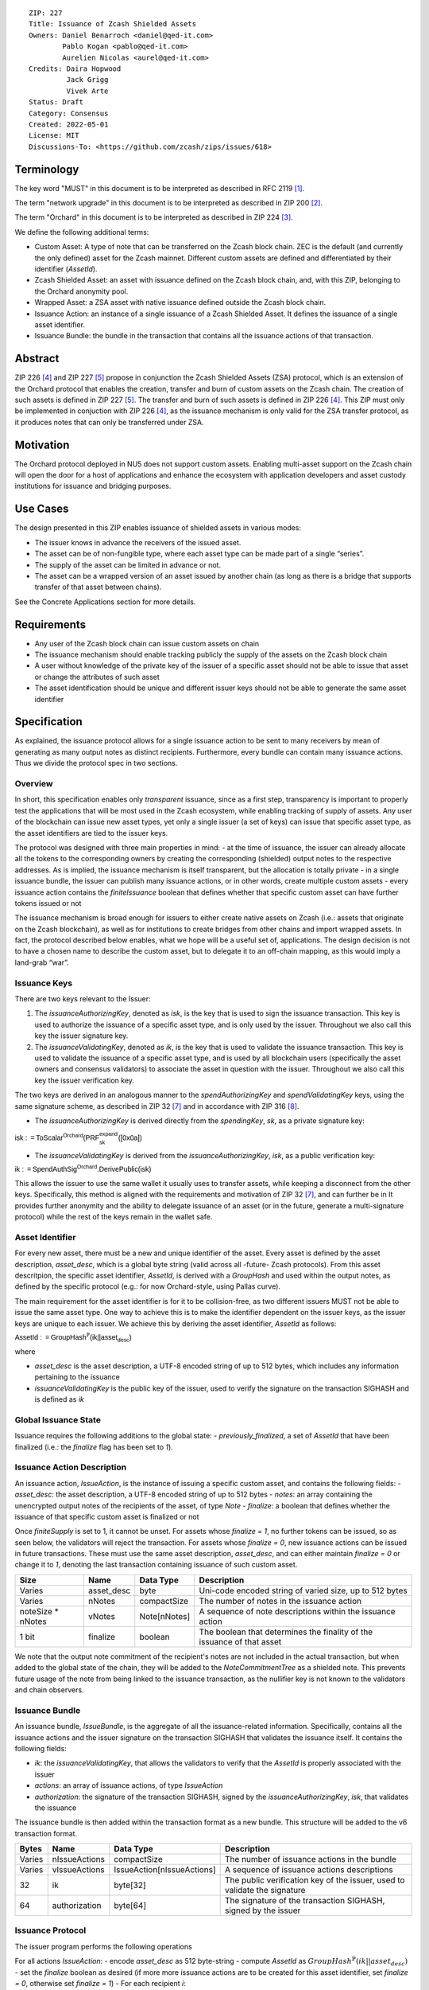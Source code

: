 ::

  ZIP: 227
  Title: Issuance of Zcash Shielded Assets
  Owners: Daniel Benarroch <daniel@qed-it.com>
          Pablo Kogan <pablo@qed-it.com>
          Aurelien Nicolas <aurel@qed-it.com>
  Credits: Daira Hopwood
           Jack Grigg
           Vivek Arte
  Status: Draft
  Category: Consensus
  Created: 2022-05-01
  License: MIT
  Discussions-To: <https://github.com/zcash/zips/issues/618>
 
Terminology
===========

The key word "MUST" in this document is to be interpreted as described in RFC 2119 [#RFC2119]_.

The term "network upgrade" in this document is to be interpreted as described in ZIP 200 [#zip-0200]_.

The term "Orchard" in this document is to be interpreted as described in ZIP 224 [#zip-0224]_.

We define the following additional terms:

- Custom Asset: A type of note that can be transferred on the Zcash block chain. ZEC is the default (and currently the only defined) asset for the Zcash mainnet. Different custom assets are defined and differentiated by their identifier (`AssetId`).
- Zcash Shielded Asset: an asset with issuance defined on the Zcash block chain, and, with this ZIP, belonging to the Orchard anonymity pool.
- Wrapped Asset: a ZSA asset with native issuance defined outside the Zcash block chain.
- Issuance Action: an instance of a single issuance of a Zcash Shielded Asset. It defines the issuance of a single asset identifier.
- Issuance Bundle: the bundle in the transaction that contains all the issuance actions of that transaction.

Abstract
========

ZIP 226 [#zip-0226]_ and ZIP 227 [#zip-0227]_ propose in conjunction the Zcash Shielded Assets (ZSA) protocol, which is an extension of the Orchard protocol that enables the creation, transfer and burn of custom assets on the Zcash chain. The creation of such assets is defined in ZIP 227 [#zip-0227]_. The transfer and burn of such assets is defined in ZIP 226 [#zip-0226]_. This ZIP must only be implemented in conjuction with ZIP 226 [#zip-0226]_, as the issuance mechanism is only valid for the ZSA transfer protocol, as it produces notes that can only be transferred under ZSA.

Motivation
==========

The Orchard protocol deployed in NU5 does not support custom assets. Enabling multi-asset support on the Zcash chain will open the door for a host of applications and enhance the ecosystem with application developers and asset custody institutions for issuance and
bridging purposes.

Use Cases
=========

The design presented in this ZIP enables issuance of shielded assets in various modes:

- The issuer knows in advance the receivers of the issued asset.
- The asset can be of non-fungible type, where each asset type can be made part of a single “series”.
- The supply of the asset can be limited in advance or not.
- The asset can be a wrapped version of an asset issued by another chain (as long as there is a bridge that supports transfer of that asset between chains).

See the Concrete Applications section for more details.

Requirements
============

- Any user of the Zcash block chain can issue custom assets on chain
- The issuance mechanism should enable tracking publicly the supply of the assets on the Zcash block chain
- A user without knowledge of the private key of the issuer of a specific asset should not be able to issue that asset or change the attributes of such asset
- The asset identification should be unique and different issuer keys should not be able to generate the same asset identifier


Specification
=============

As explained, the issuance protocol allows for a single issuance action to be sent to many receivers by mean of generating as many output notes as distinct recipients. Furthermore, every bundle can contain many issuance actions. Thus we divide the protocol spec in two sections.

Overview 
--------

In short, this specification enables only *transparent* issuance, since as a first step, transparency is important to properly test the applications that will be most used in the Zcash ecosystem, while enabling tracking of supply of assets. Any user of the blockchain can issue new asset types, yet only a single issuer (a set of keys) can issue that specific asset type, as the asset identifiers are tied to the issuer keys.

The protocol was designed with three main properties in mind:
- at the time of issuance, the issuer can already allocate all the tokens to the corresponding owners by creating the corresponding (shielded) output notes to the respective addresses. As is implied, the issuance mechanism is itself transparent, but the allocation is totally private
- in a single issuance bundle, the issuer can publish many issuance actions, or in other words, create multiple custom assets
- every issuance action contains the `finiteIssuance` boolean that defines whether that specific custom asset can have further tokens issued or not

The issuance mechanism is broad enough for issuers to either create native assets on Zcash (i.e.: assets that originate on the Zcash blockchain), as well as for institutions to create bridges from other chains and import wrapped assets. In fact, the protocol described below enables, what we hope will be a useful set of, applications. The design decision is not to have a chosen name to describe the custom asset, but to delegate it to an off-chain mapping, as this would imply a land-grab “war”.

Issuance Keys
-------------

There are two keys relevant to the Issuer:

1. The `issuanceAuthorizingKey`, denoted as `isk`, is the key that is used to sign the issuance transaction. This key is used to authorize the issuance of a specific asset type, and is only used by the issuer. Throughout we also call this key the issuer signature key.

2. The `issuanceValidatingKey`, denoted as `ik`, is the key that is used to validate the issuance transaction. This key is used to validate the issuance of a specific asset type, and is used by all blockchain users (specifically the asset owners and consensus validators) to associate the asset in question with the issuer. Throughout we also call this key the issuer verification key.

The two keys are derived in an analogous manner to the `spendAuthorizingKey` and `spendValidatingKey` keys, using the same signature scheme, as described in ZIP 32 [#zip-0032]_ and in accordance with ZIP 316 [#zip-0316]_.

- The `issuanceAuthorizingKey` is derived directly from the `spendingKey`, `sk`, as a private signature key:

:math:`\mathsf{isk := ToScalar^{Orchard}(︀ PRF^{expand}_{sk} ([0x0a])}`

- The `issuanceValidatingKey` is derived from the `issuanceAuthorizingKey`, `isk`, as a public verification key:

:math:`\mathsf{ik := SpendAuthSig^{Orchard}.DerivePublic(isk)}`

This allows the issuer to use the same wallet it usually uses to transfer assets, while keeping a disconnect from the other keys. Specifically, this method is aligned with the requirements and motivation of ZIP 32 [#zip-0032]_, and can further be in  It provides further anonymity and the ability to delegate issuance of an asset (or in the future, generate a multi-signature protocol) while the rest of the keys remain in the wallet safe.

Asset Identifier
----------------

For every new asset, there must be a new and unique identifier of the asset. Every asset is defined by the asset description, `asset_desc`, which is a global byte string (valid across all -future- Zcash protocols). From this asset descritpion, the specific asset identifier, `AssetId`, is derived with a `GroupHash` and used within the output notes, as defined by the specific protocol (e.g.: for now Orchard-style, using Pallas curve).

The main requirement for the asset identifier is for it to be collision-free, as two different issuers MUST not be able to issue the same asset type. One way to achieve this is to make the identifier dependent on the issuer keys, as the issuer keys are unique to each issuer. We achieve this by deriving the asset identifier, `AssetId` as follows:

:math:`\mathsf{AssetId := GroupHash^{\mathbb{P}}}\mathsf{(ik || asset_desc)}`

where

- `asset_desc` is the asset description, a UTF-8 encoded string of up to 512 bytes, which includes any information pertaining to the issuance 
- `issuanceValidatingKey` is the public key of the issuer, used to verify the signature on the transaction SIGHASH and is defined as `ik`

Global Issuance State
---------------------

Issuance requires the following additions to the global state: 
- `previously_finalized`, a set of `AssetId` that have been finalized (i.e.: the `finalize` flag has been set to `1`).

Issuance Action Description
---------------------------

An issuance action, `IssueAction`, is the instance of issuing a specific custom asset, and contains the following fields:
- `asset_desc`: the asset description, a UTF-8 encoded string of up to 512 bytes
- `notes`: an array containing the unencrypted output notes of the recipients of the asset, of type `Note`
- `finalize`: a boolean that defines whether the issuance of that specific custom asset is finalized or not

Once `finiteSupply` is set to 1, it cannot be unset. For assets whose `finalize = 1`, no further tokens can be issued, so as seen below, the validators will reject the transaction. For assets whose `finalize = 0`, new issuance actions can be issued in future transactions. These must use the same asset description, `asset_desc`, and can either maintain `finalize = 0` or change it to `1`, denoting the last transaction containing issuance of such custom asset.
  
================= ================== ========================== ========================================================================
Size              Name               Data Type                  Description
================= ================== ========================== ========================================================================
Varies            asset_desc         byte                       Uni-code encoded string of varied size, up to 512 bytes
Varies            nNotes             compactSize                The number of notes in the issuance action
noteSize * nNotes vNotes             Note[nNotes]               A sequence of note descriptions within the issuance action
1 bit             finalize           boolean                    The boolean that determines the finality of the issuance of that asset
================= ================== ========================== ========================================================================

We note that the output note commitment of the recipient's notes are not included in the actual transaction, but when added to the global state of the chain, they will be added to the `NoteCommitmentTree` as a shielded note. This prevents future usage of the note from being linked to the issuance transaction, as the nullifier key is not known to the validators and chain observers.

Issuance Bundle
---------------

An issuance bundle, `IssueBundle`, is the aggregate of all the issuance-related information. Specifically, contains all the issuance actions and the issuer signature on the transaction SIGHASH that validates the issuance itself. It contains the following fields:

- `ik`: the `issuanceValidatingKey`, that allows the validators to verify that the `AssetId` is properly associated with the issuer
- `actions`: an array of issuance actions, of type `IssueAction`
- `authorization`: the signature of the transaction SIGHASH, signed by the `issuanceAuthorizingKey`, `isk`, that validates the issuance 

The issuance bundle is then added within the transaction format as a new bundle. This structure will be added to the v6 transaction format.

======= ================== ========================== =========================================================================
Bytes              Name               Data Type                  Description
======= ================== ========================== =========================================================================
Varies  nIssueActions      compactSize                The number of issuance actions in the bundle
Varies  vIssueActions      IssueAction[nIssueActions] A sequence of issuance actions descriptions
32      ik                 byte[32]                   The public verification key of the issuer, used to validate the signature
64      authorization      byte[64]                   The signature of the transaction SIGHASH, signed by the issuer
======= ================== ========================== =========================================================================

Issuance Protocol
-----------------
The issuer program performs the following operations

For all actions `IssueAction`:
- encode `asset_desc` as 512 byte-string
- compute `AssetId` as :math:`GroupHash^{\mathbb{P}}(ik || asset_desc)`
- set the `finalize` boolean as desired (if more more issuance actions are to be created for this asset identifier, set `finalize = 0`, otherwise set `finalize = 1`)
- For each recipient `i`:
    - generate a ZSA output note as :math:`\mathsf{ note_i =(d_i, {pk_d}_i, v_i, \rho_i, \psi_i, \mathsf{AssetId}, rcm_i)}`
- encode the `IssueAction` into the vector `vIssueActions` of the bundle

For the `IssueBundle`:
- encode the `vIssueActions` vector
- encode the `ik` as 32 byte-string
- sign the `SIGHASH` of the transaction with the `issuanceAuthorizingKey`, `isk`, using the RedPallas signature scheme. The signature is then added to the issuance bundle.


NOTE that the commitment is not included in the `IssuanceAction` itsefl. As explained below, it is later computed by the validators and added to the `NoteCommitmentTree`.

Concrete applications
---------------------

**Bridging Assets**
Issuers can wrap assets defined in other chains and issue them at once in a single transaction. The specifics of the bridge are not implemented in the protocol, but there are several ways we conceive issuers can build these bridges (at least centralized bridges):
- First, the issuance and burn mechanism can be used in conjunction to determine the 

**Asset Features**
- By using the `finalize` boolean and the burning mechanism defined in [#zip-0226]_, issuers can control the supply production of any asset associated to their issuer keys. For example,
    - by setting `finalize = 1` from the first issuance action for that asset type, the issuer is in essence creating a one-time issuance transaction. This is useful when the max supply is capped from the beginning and the distribution is known in advance. All tokens are issued at once and distributed as needed.
- Issuers can also stop the existing supply production of any asset associated to their issuer keys. This could be done by
    - issuing a last set of tokens of that specific `AssetId`, while at the same time setting `finalize = 1`, or by
    - issuing a transaction with a single note in the issuance action pertaining to that `AssetId`, where the note will contain a `value = 0`. This can be used for application-specific purposes (NFT collections) or for security purposes to revoke the asset issuance (see Security and Privacy Considerations).
- Furthermore, NFT issuance is enabled by issuing in a single bundle several issuance actions, where each `AssetId` corresponds to `value = 1` at the fundamental unit level. Issuers and users should make sure that `finalize = 1` for each of the actions in this scenario.

Consensus Rule Changes
----------------------

For the IssueBundle,
- Verify the RedPallas-based issuance authorization signature on `SIGHASH`, `authorization` is valid, based on `authorization.VerifySig(ik, SIGHASH)`

For each `IssueAction` in `IssueBundle`:
- check that `asset_desc` is a string with `0 < byte size <= 512`
- retrieve `AssetId` from the first note in the sequence and check that `AssetId = GroupHash^{\mathbb{P}}(ik || asset_desc)` is properly derived
- check that the `AssetId` does not exist in the `previously_finalized` set in the global state
- check that every note in the `IssueAction` contains the same `AssetId` and also that every note is of type `Note` and is properly constructed as :math:`note = (\mathsf{g_d, pk_d, v, \rho, \psi, AssetId})`

If all of the above checks pass, do the following:
- For each note, compute the note commitment as :math:`cm = \mathsf{NoteCommit^{OrchardZSA}_{rcm}(repr_{\mathbb{P}}(g_d), repr_{\mathbb{P}}(pk_d), v, \rho, \psi, AssetId)}` and
- add `cm` to the Merkle tree of note commitments, `NoteCommitmentTree`
- If `finalize = 1`, add `AssetId` to the `previously_finalized` set in the global state

Rationale
=========
The following is a list of rationale for different decisions made in the proposal:

- The issuance key structure was kept aligned to the original key tree in order to ease issuance integration with wallets and to prevent users from having to manage multiple keys and secrets.
- the `asset_desc` is a general byte string in order to allow for a wide range of information type to be included that may be associated with the assets. Some are:
    - links for storage such as for NFTs
    - other metadata for native assets
    - bridging information for wrapped assets (chain of origin, issuer name, etc)
    - information to be committed by the issuer, though not enforceable by the protocol

TxId Digest
===========
A new issuance transaction digest algorithm is defined that constructs the identifier for an issuance transaction. Each branch of the tree of hashes will correspond to a specific subset of transaction data. The overall structure of the hash is as follows; each name referenced here will be described in detail below::

    issuance_txid_digest
    ├── issueActions
    └── issuerVerificationKey

In the specification below, nodes of the tree are presented in depth-first order.

issuance_txid_digest
--------------------
A BLAKE2b-256 hash of the following values ::

   T.1: issueActions            (field encoding bytes)
   T.2: issuerVerificationKey   (field encoding bytes)

The personalization field of this hash is set to::

  "ZTxIdOrcZSAIssue"

T.1 issueActions
````````````````
A byte encoding of Issue Action information for all Issue Actions belonging to the transaction. For each Action, the following elements are included in the hash::

   T.1a: notes                   (field encoding bytes)
   T.1b: assetDescription        (field encoding bytes)
   T.1c: isFinalized             (1 byte)


T.1a: notes
'''''''''''
A byte encoding of Note information for all Notes belonging to the Action. For each Note, the following elements are included in the hash::

   T.1a.1: recipient                    (field encoding bytes)
   T.1a.2: value                        (field encoding bytes)
   T.1a.3: asset                        (field encoding bytes)
   T.1a.4: rho                          (field encoding bytes)
   T.1a.5: rseed                        (field encoding bytes)


T.1a.1: recipient
.................
Raw Address encoded as specified in [Zcash Protocol Spec § 5.6.4.2: Orchard Raw Payment Addresses].

T.1a.2: value
.............
Note value encoded as little-endian 8-byte representation of u64 raw value.

T.1a.3: asset
.............
Asset ID encoded as 32-byte representation of Pallas point.

T.1a.4: rho
...........
Nullifier encoded as 32-byte representation of Pallas point.

T.1a.5: rseed
.............
The ZIP 212 32-byte seed randomness for a note.

T.1b: assetDescription
''''''''''''''''''''''
UTF-8 encoding of the asset description string.

T.1c: isFinalized
'''''''''''''''''
1-byte representation of a boolean flag that is set to 'true' if the asset type was finalized in this action and 'false' otherwise. 'True' is represented as 1, 'false' as 0.


T.2 issuerVerificationKey
`````````````````````````
A byte encoding of issuer verification key for the bundle as defined in [Zcash Protocol Spec § 4.2.3: Orchard Key Components].


Security and Privacy Considerations
===================================

**Issuer Key or AssetId Compromise**

The design of this protocol does not allow for a rotation of the `issuerValidatingKey`, that would allow for replacing the key of a specific asset (see Future Work). In case of compromise, the following actions are recommended:
- If an asset ID is compromised (and not the issuer verification key), the `finalize` boolean for that asset should be set to `0` and a new `AssetId` generated instead.
- If an issuer verification key is compromised, the `finalize` boolean for all the assets issued with that key should be set to `0` and the issuer should change to a new spending key altogether (for the purpose of issuance), and issue new assets, each with a new `AssetId`.

**Briding Assets**
For bridging purposes, the secure method of off-boarding assets is to burn an asset with the burning mechanism in ZIP 226 [#zip-0226]_. Users should be aware of issuers that demand the assets be sent to a specific address on the Zcash chain to be redeemed elsewhere, as this may not reflect the real reserve value of the specific wrapped asset.

Other Considerations
====================

Implementing Zcash Nodes
------------------------

Although not enforced in the global state, it is recommended that Zcash full validators keep track of the total supply of assets as a mutable mapping `issuanceSupplyInfoMap` from `AssetId` to `issuanceSupplyInfoMap := (totalSupply, finalize)` in order to properly keep track of the total supply for different asset types. This is useful for wallets and other applications that need to keep track of the total supply of assets.

Fee Structures
--------------

The fee mechanism described in this ZIP will follow the mechanism described in ZIP 317b [#zip-0317b]_.

Future Work
-----------

In future versions of this ZIP, the protocol may also include a "key rotation" mechanism. This would allow an issuer to change the underlying `ik` of a given asset, in case the original one was compromised, without having to chance the asset identifier altogether.

Test Vectors
============

- LINK TBD

Reference Implementation
========================

- LINK TBD
- LINK TBD

Deployment
==========

This ZIP is proposed to activate with Network Upgrade 6.

References
==========

.. [#RFC2119] `RFC 2119: Key words for use in RFCs to Indicate Requirement Levels <https://www.rfc-editor.org/rfc/rfc2119.html>`_
.. [#zip-0200] `ZIP 200: Network Upgrade Mechanism <zip-0200.html>`_
.. [#zip-0224] `ZIP 224: Orchard <zip-0224.html>`_
.. [#zip-0226] `ZIP 226: Transfer and Burn of Zcash Shielded Assets <zip-0226.html>`_
.. [#zip-0227] `ZIP 227: Issuance of Zcash Shielded Assets <zip-0227.html>`_
.. [#zip-0317b] `ZIP 317b: ZSA Extension Proportional Fee Mechanism <zip-0317b.html>`_
.. [#zip-0032] `ZIP 32: Shielded Hierarchical Deterministic Wallets <zip-0032.html>`_
.. [#zip-0316] `ZIP 316: Unified Addresses and Unified Viewing Keys <zip-0316.html>`_